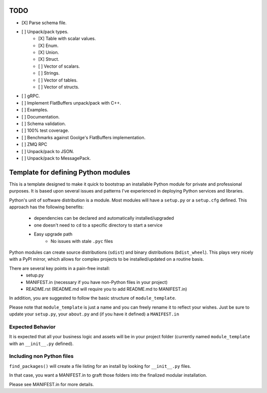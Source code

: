 TODO
-----

- [X] Parse schema file.
- [ ] Unpack/pack types.
   - [X] Table with scalar values.
   - [X] Enum.
   - [X] Union.
   - [X] Struct.
   - [ ] Vector of scalars.
   - [ ] Strings.
   - [ ] Vector of tables.
   - [ ] Vector of structs.
- [ ] gRPC.
- [ ] Implement FlatBuffers unpack/pack with C++.
- [ ] Examples.
- [ ] Documentation.
- [ ] Schema validation.
- [ ] 100% test coverage.
- [ ] Benchmarks against Goolge's FlatBuffers implementation.
- [ ] ZMQ RPC
- [ ] Unpack/pack to JSON.
- [ ] Unpack/pack to MessagePack.


Template for defining Python modules
-------------------------------------

This is a template designed to make it quick to bootstrap an installable Python module for private and professional purposes. It is based upon several issues and patterns I've experienced in deploying Python services and libraries.

Python's unit of software distribution is a module. Most modules will have a ``setup.py`` or a ``setup.cfg`` defined. This approach has the following benefits:

    - dependencies can be declared and automatically installed/upgraded
    - one doesn't need to ``cd`` to a specific directory to start a service
    - Easy upgrade path
        + No issues with stale ``.pyc`` files


Python modules can create source distributions (``sdist``) and binary distributions (``bdist_wheel``). This plays very nicely with a PyPI mirror, which allows for complex projects to be installed/updated on a routine basis.

There are several key points in a pain-free install:
    - setup.py
    - MANIFEST.in (necessary if you have non-Python files in your project)
    - README.rst (README.md will require you to add README.md to MANIFEST.in)

In addition, you are suggested to follow the basic structure of ``module_template``.

Please note that ``module_template`` is just a name and you can freely rename it to reflect your
wishes. Just be sure to update your ``setup.py``, your ``about.py`` and (if you have it defined) a ``MANIFEST.in``

--------------------------
Expected Behavior
--------------------------

It is expected that all your business logic and assets will be in your project folder (currently named ``module_template`` with an ``__init__.py`` defined).

----------------------------
Including non Python files
----------------------------

``find_packages()`` will create a file listing for an install by looking for ``__init__.py`` files. 

In that case, you want a MANIFEST.in to graft those folders into the finalized modular installation.

Please see MANIFEST.in for more details.
